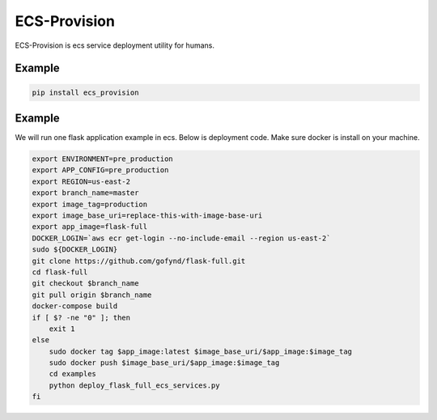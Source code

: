 ECS-Provision
=============

ECS-Provision is ecs service deployment utility for humans.

Example
-------

.. code:: shell

    pip install ecs_provision

Example
-------

We will run one flask application example in ecs. Below is deployment code. Make sure docker is install on your machine.

.. code:: shell

    export ENVIRONMENT=pre_production
    export APP_CONFIG=pre_production
    export REGION=us-east-2
    export branch_name=master
    export image_tag=production
    export image_base_uri=replace-this-with-image-base-uri
    export app_image=flask-full
    DOCKER_LOGIN=`aws ecr get-login --no-include-email --region us-east-2`
    sudo ${DOCKER_LOGIN}
    git clone https://github.com/gofynd/flask-full.git
    cd flask-full
    git checkout $branch_name
    git pull origin $branch_name
    docker-compose build
    if [ $? -ne "0" ]; then
        exit 1
    else
        sudo docker tag $app_image:latest $image_base_uri/$app_image:$image_tag
        sudo docker push $image_base_uri/$app_image:$image_tag
        cd examples
        python deploy_flask_full_ecs_services.py
    fi

